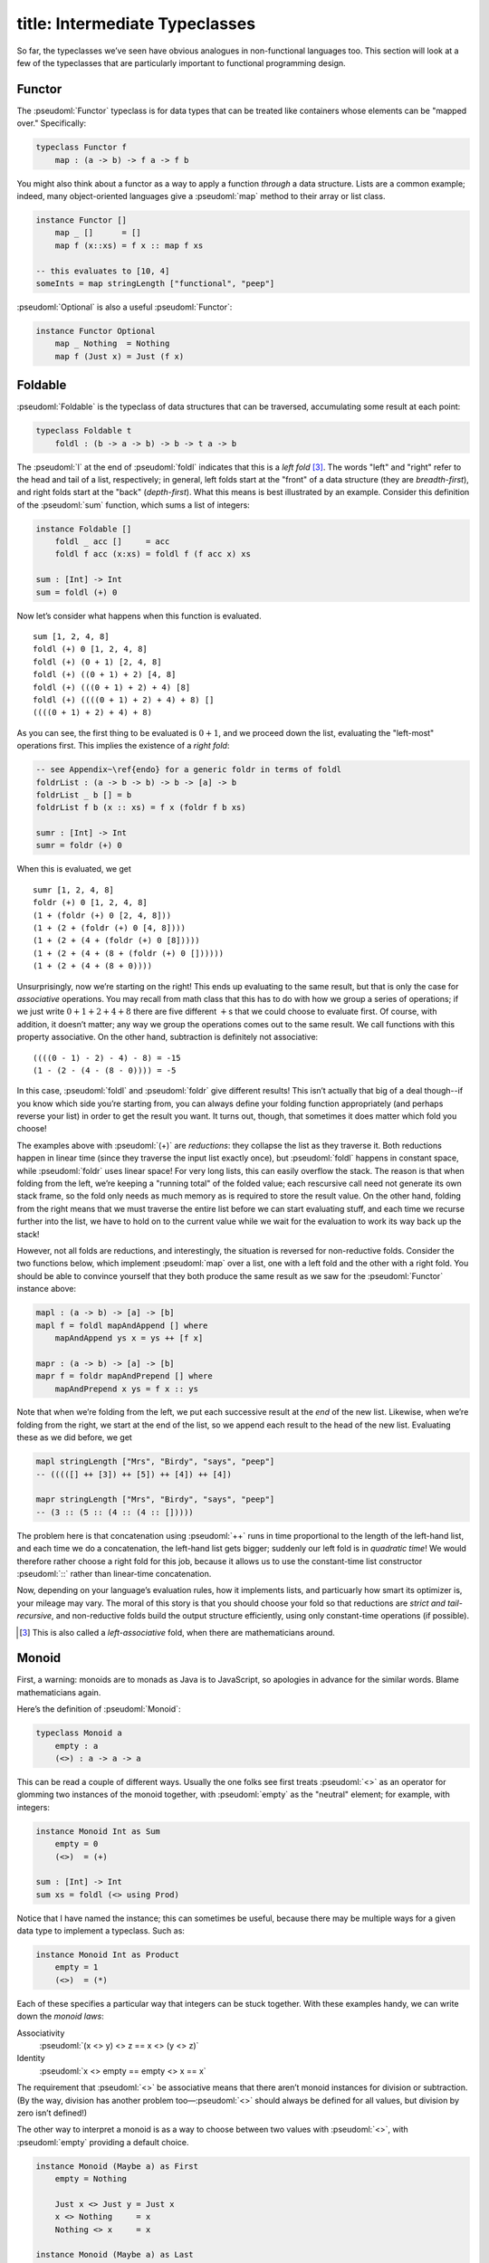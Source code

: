 ------------------------
title: Intermediate Typeclasses
------------------------

So far, the typeclasses we’ve seen have obvious analogues in non-functional languages too. This section will look at a few of the typeclasses that are particularly important to functional programming design.

Functor
-------

The :pseudoml:`Functor` typeclass is for data types that can be treated like containers whose elements can be "mapped over." Specifically:

.. code:: pseudoml

   typeclass Functor f
       map : (a -> b) -> f a -> f b

You might also think about a functor as a way to apply a function *through* a data structure. Lists are a common example; indeed, many object-oriented languages give a :pseudoml:`map` method to their array or list class.

.. code:: pseudoml

   instance Functor []
       map _ []      = []
       map f (x::xs) = f x :: map f xs

   -- this evaluates to [10, 4]
   someInts = map stringLength ["functional", "peep"]

:pseudoml:`Optional` is also a useful :pseudoml:`Functor`:

.. code:: pseudoml

   instance Functor Optional
       map _ Nothing  = Nothing
       map f (Just x) = Just (f x)

Foldable
--------

:pseudoml:`Foldable` is the typeclass of data structures that can be traversed, accumulating some result at each point:

.. code:: pseudoml

   typeclass Foldable t
       foldl : (b -> a -> b) -> b -> t a -> b

The :pseudoml:`l` at the end of :pseudoml:`foldl` indicates that this is a *left fold*\  [3]_. The words "left" and "right" refer to the head and tail of a list, respectively; in general, left folds start at the "front" of a data structure (they are *breadth-first*), and right folds start at the "back" (*depth-first*). What this means is best illustrated by an example. Consider this definition of the :pseudoml:`sum` function, which sums a list of integers:

.. code:: pseudoml

   instance Foldable []
       foldl _ acc []     = acc
       foldl f acc (x:xs) = foldl f (f acc x) xs

   sum : [Int] -> Int
   sum = foldl (+) 0

Now let’s consider what happens when this function is evaluated.

::

   sum [1, 2, 4, 8]
   foldl (+) 0 [1, 2, 4, 8]
   foldl (+) (0 + 1) [2, 4, 8]
   foldl (+) ((0 + 1) + 2) [4, 8]
   foldl (+) (((0 + 1) + 2) + 4) [8]
   foldl (+) ((((0 + 1) + 2) + 4) + 8) []
   ((((0 + 1) + 2) + 4) + 8)

As you can see, the first thing to be evaluated is :math:`0 + 1`, and we proceed down the list, evaluating the "left-most" operations first. This implies the existence of a *right fold*:

.. code:: pseudoml

   -- see Appendix~\ref{endo} for a generic foldr in terms of foldl
   foldrList : (a -> b -> b) -> b -> [a] -> b
   foldrList _ b [] = b
   foldrList f b (x :: xs) = f x (foldr f b xs)

   sumr : [Int] -> Int
   sumr = foldr (+) 0

When this is evaluated, we get

::

   sumr [1, 2, 4, 8]
   foldr (+) 0 [1, 2, 4, 8]
   (1 + (foldr (+) 0 [2, 4, 8]))
   (1 + (2 + (foldr (+) 0 [4, 8])))
   (1 + (2 + (4 + (foldr (+) 0 [8]))))
   (1 + (2 + (4 + (8 + (foldr (+) 0 [])))))
   (1 + (2 + (4 + (8 + 0))))

Unsurprisingly, now we’re starting on the right! This ends up evaluating to the same result, but that is only the case for *associative* operations. You may recall from math class that this has to do with how we group a series of operations; if we just write :math:`0 + 1 + 2 + 4 + 8` there are five different :math:`+`\ s that we could choose to evaluate first. Of course, with addition, it doesn’t matter; any way we group the operations comes out to the same result. We call functions with this property associative. On the other hand, subtraction is definitely not associative:

::

   ((((0 - 1) - 2) - 4) - 8) = -15
   (1 - (2 - (4 - (8 - 0)))) = -5

In this case, :pseudoml:`foldl` and :pseudoml:`foldr` give different results! This isn’t actually that big of a deal though--if you know which side you’re starting from, you can always define your folding function appropriately (and perhaps reverse your list) in order to get the result you want. It turns out, though, that sometimes it does matter which fold you choose!

The examples above with :pseudoml:`(+)` are *reductions*: they collapse the list as they traverse it. Both reductions happen in linear time (since they traverse the input list exactly once), but :pseudoml:`foldl` happens in constant space, while :pseudoml:`foldr` uses linear space! For very long lists, this can easily overflow the stack. The reason is that when folding from the left, we’re keeping a "running total" of the folded value; each rescursive call need not generate its own stack frame, so the fold only needs as much memory as is required to store the result value. On the other hand, folding from the right means that we must traverse the entire list before we can start evaluating stuff, and each time we recurse further into the list, we have to hold on to the current value while we wait for the evaluation to work its way back up the stack!

However, not all folds are reductions, and interestingly, the situation is reversed for non-reductive folds. Consider the two functions below, which implement :pseudoml:`map` over a list, one with a left fold and the other with a right fold. You should be able to convince yourself that they both produce the same result as we saw for the :pseudoml:`Functor` instance above:

.. code:: pseudoml

   mapl : (a -> b) -> [a] -> [b]
   mapl f = foldl mapAndAppend [] where
       mapAndAppend ys x = ys ++ [f x]

   mapr : (a -> b) -> [a] -> [b]
   mapr f = foldr mapAndPrepend [] where
       mapAndPrepend x ys = f x :: ys

Note that when we’re folding from the left, we put each successive result at the *end* of the new list. Likewise, when we’re folding from the right, we start at the end of the list, so we append each result to the head of the new list. Evaluating these as we did before, we get

.. code:: pseudoml

   mapl stringLength ["Mrs", "Birdy", "says", "peep"]
   -- (((([] ++ [3]) ++ [5]) ++ [4]) ++ [4])

   mapr stringLength ["Mrs", "Birdy", "says", "peep"]
   -- (3 :: (5 :: (4 :: (4 :: []))))

The problem here is that concatenation using :pseudoml:`++` runs in time proportional to the length of the left-hand list, and each time we do a concatenation, the left-hand list gets bigger; suddenly our left fold is in *quadratic time*! We would therefore rather choose a right fold for this job, because it allows us to use the constant-time list constructor :pseudoml:`::` rather than linear-time concatenation.

Now, depending on your language’s evaluation rules, how it implements lists, and particuarly how smart its optimizer is, your mileage may vary. The moral of this story is that you should choose your fold so that reductions are *strict and tail-recursive*, and non-reductive folds build the output structure efficiently, using only constant-time operations (if possible).

.. [3]
   This is also called a *left-associative* fold, when there are mathematicians around.

Monoid
------

First, a warning: monoids are to monads as Java is to JavaScript, so apologies in advance for the similar words. Blame mathematicians again.

Here’s the definition of :pseudoml:`Monoid`:

.. code:: pseudoml

   typeclass Monoid a
       empty : a
       (<>) : a -> a -> a

This can be read a couple of different ways. Usually the one folks see first treats :pseudoml:`<>` as an operator for glomming two instances of the monoid together, with :pseudoml:`empty` as the "neutral" element; for example, with integers:

.. code:: pseudoml

   instance Monoid Int as Sum
       empty = 0
       (<>)  = (+)

   sum : [Int] -> Int
   sum xs = foldl (<> using Prod)

Notice that I have named the instance; this can sometimes be useful, because there may be multiple ways for a given data type to implement a typeclass. Such as:

.. code:: pseudoml

   instance Monoid Int as Product
       empty = 1
       (<>)  = (*)

Each of these specifies a particular way that integers can be stuck together. With these examples handy, we can write down the *monoid laws*:

Associativity
   :pseudoml:`(x <> y) <> z == x <> (y <> z)`

Identity
   :pseudoml:`x <> empty == empty <> x == x`

The requirement that :pseudoml:`<>` be associative means that there aren’t monoid instances for division or subtraction. (By the way, division has another problem too—:pseudoml:`<>` should always be defined for all values, but division by zero isn’t defined!)

The other way to interpret a monoid is as a way to choose between two values with :pseudoml:`<>`, with :pseudoml:`empty` providing a default choice.

.. code:: pseudoml

   instance Monoid (Maybe a) as First
       empty = Nothing
       
       Just x <> Just y = Just x
       x <> Nothing     = x
       Nothing <> x     = x

   instance Monoid (Maybe a) as Last
       empty = Nothing
       
       Just x <> Just y = Just y
       x <> Nothing     = x
       Nothing <> x     = x

Here, the :pseudoml:`First` instance always chooses the first non-:pseudoml:`Nothing` value it was given; likewise, :pseudoml:`Last` always chooses the last.

As a final example, :pseudoml:`Bool` also admits two possible monoids:

.. code:: pseudoml

   instance Monoid Bool as All
       empty = True
       (<>)  = (&&)

   instance Monoid (Maybe a) as Any
       empty = False
       (<>)  = (||)

Applicative
-----------

The extravagantly-named *applicative functor* is, of course, simply a functor that is applicative!

That sounds deeply, almost offensively unhelpful, but interestingly it’s one of the more meaningful names for important concepts (looking at you, ‘Monad’). To illustrate what it means, let’s consider a puzzle. A program has asked the user for two integers, :pseudoml:`x` and :pseudoml:`y`, but since getting these integers involves communing with the outside world of side effects, they are both of type :pseudoml:`IO Int`. Your goal is to add them together. How can we do this?

Unlike most data types, :pseudoml:`IO` values cannot be "unwrapped", because that would defeat the purpose of keeping side effects contained. :pseudoml:`IO` is a functor, so we can do things like

.. code:: pseudoml

   x : IO Int
   x = askUserForInt

   y : IO Int
   y = askUserForInt

   z : IO Int
   z = map (*2) x -- double it!

but before you ask, :pseudoml:`x + y` doesn’t work because :pseudoml:`IO Int` is not a number! It’s more like a *promise* of a number, and in fact thinking about :pseudoml:`IO` like an ES :pseudoml:`Promise` or a Java :pseudoml:`CompletableFuture` is not a terrible approximation.

Okay fine, it’s a trick question, and presumably you have already figured out that the answer has to do with whatever an applicative is. Plain functors simply don’t provide enough power to support this sort of operation. Happily, :pseudoml:`IO` is an :pseudoml:`Applicative`, which gives us access to this gadget:

.. code:: pseudoml

   liftA2 : (Applicative f) => (a -> b -> c) -> (f a -> f b -> f c)
   -- definition will come in a moment!

   addTwoIOs : IO Int -> IO Int -> IO Int
   addTwoIOs = liftA2 (+)

   addXAndY = addTwoIOs x y -- ta da!

The function :pseudoml:`liftA2` takes a pure function of two arguments, and turns it into a function over an Applicative. The term *lift* is one that will occur a lot; it’s usually given to a function that takes a "plain" function and transforms it into a "special" one—e.g. *lifting* the humble :pseudoml:`(+)` into the exciting world of :pseudoml:`IO`. ":pseudoml:`liftA`" denotes a lift into Applicatives, and ":pseudoml:`liftA2`" indicates that it operates on functions of two arguments; once you get over that hurdle, it’s easy enough to construct :pseudoml:`liftA`\ :math:`n` but usually that’s excessive. In fact, you’ve already seen :pseudoml:`liftA1`: it’s just functor :pseudoml:`map`!

.. code:: pseudoml

   liftA1 : (Applicative f) => (a -> b) -> (f a -> f b)
   -- where have I seen this type signature before?

Hopefully that is enough to start shedding light on the name *applicative functor*. Let’s look at how it’s actually defined.

.. code:: pseudoml

   typeclass (Functor f) => Applicative f
       pure  : a -> f a
       (<*>) : f (a -> b) -> f a -> f b

The :pseudoml:`pure` function lifts a plain value into an applicative. The name is intended to suggest that we’re getting "just" that value: no spooky side effects, no accidental emails to scandalize grandma, it’s a pure value. For instance, if we didn’t want to bother asking the user for numbers (they would probably screw it up anyway), we could just say

.. code:: pseudoml

   myX : IO Int
   myX = pure 2

   myY : IO Int
   myY = pure 3

The other thing, :pseudoml:`(<*>)`, is pronounced "apply", and it takes a lifted single-argument function and applies it to a lifted value. These two things together allow us to define :pseudoml:`liftA2`:

.. code:: pseudoml

   liftA2 : (Applicative f) => (a -> b -> c) -> (f a -> f b -> f c)
   liftA2 f x y = pure f <*> x <*> y

Which is to say, we lift :pseudoml:`f` up into the applicative, (partially!) apply it to :pseudoml:`x`, and then finally apply that to :pseudoml:`y`. In fact, we could have started with :pseudoml:`liftA2` instead:

.. code:: pseudoml

   (<*>) : (Applicative f) -> f (a -> b) -> f a -> f b
   f <*> x = liftA2 id f x

Traversable
-----------

Monad
-----

